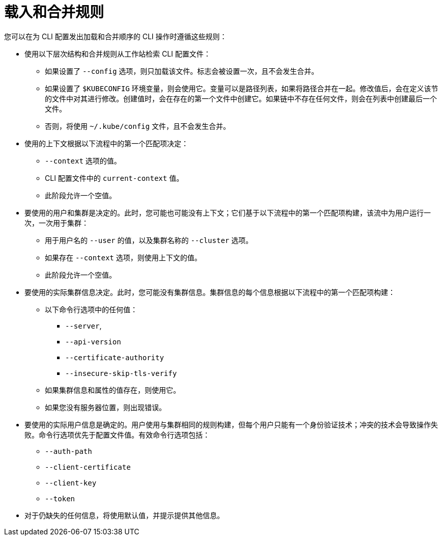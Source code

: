 // Module included in the following assemblies:
//
// * cli_reference/openshift_cli/managing-cli-profiles.adoc

:_content-type: CONCEPT
[id="load-and-merge-rules_{context}"]
= 载入和合并规则

您可以在为 CLI 配置发出加载和合并顺序的 CLI 操作时遵循这些规则：

* 使用以下层次结构和合并规则从工作站检索 CLI 配置文件：

** 如果设置了 `--config` 选项，则只加载该文件。标志会被设置一次，且不会发生合并。
** 如果设置了 `$KUBECONFIG` 环境变量，则会使用它。变量可以是路径列表，如果将路径合并在一起。修改值后，会在定义该节的文件中对其进行修改。创建值时，会在存在的第一个文件中创建它。如果链中不存在任何文件，则会在列表中创建最后一个文件。
** 否则，将使用 `~/.kube/config` 文件，且不会发生合并。

* 使用的上下文根据以下流程中的第一个匹配项决定：

** `--context` 选项的值。
** CLI 配置文件中的 `current-context` 值。
** 此阶段允许一个空值。

* 要使用的用户和集群是决定的。此时，您可能也可能没有上下文；它们基于以下流程中的第一个匹配项构建，该流中为用户运行一次，一次用于集群：
** 用于用户名的 `--user` 的值，以及集群名称的 `--cluster` 选项。
** 如果存在 `--context` 选项，则使用上下文的值。
** 此阶段允许一个空值。
* 要使用的实际集群信息决定。此时，您可能没有集群信息。集群信息的每个信息根据以下流程中的第一个匹配项构建：
** 以下命令行选项中的任何值：
*** `--server`,
*** `--api-version`
*** `--certificate-authority`
*** `--insecure-skip-tls-verify`
** 如果集群信息和属性的值存在，则使用它。
** 如果您没有服务器位置，则出现错误。
* 要使用的实际用户信息是确定的。用户使用与集群相同的规则构建，但每个用户只能有一个身份验证技术；冲突的技术会导致操作失败。命令行选项优先于配置文件值。有效命令行选项包括：
** `--auth-path`
** `--client-certificate`
** `--client-key`
** `--token`
* 对于仍缺失的任何信息，将使用默认值，并提示提供其他信息。
